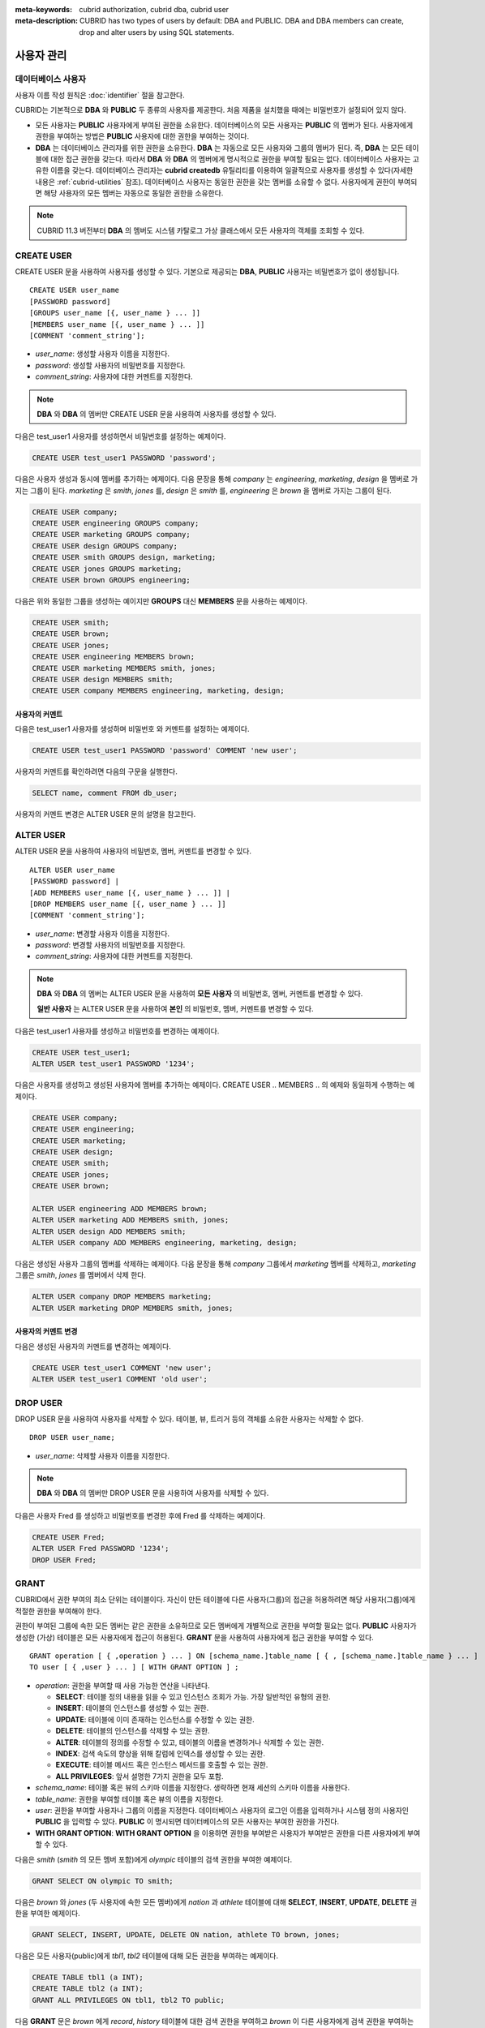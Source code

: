 
:meta-keywords: cubrid authorization, cubrid dba, cubrid user
:meta-description: CUBRID has two types of users by default: DBA and PUBLIC.  DBA and DBA members can create, drop and alter users by using SQL statements.

***********
사용자 관리
***********

데이터베이스 사용자
===================

사용자 이름 작성 원칙은 :doc:`identifier` 절을 참고한다.

CUBRID는 기본적으로 **DBA** 와 **PUBLIC** 두 종류의 사용자를 제공한다. 처음 제품을 설치했을 때에는 비밀번호가 설정되어 있지 않다.

*   모든 사용자는 **PUBLIC** 사용자에게 부여된 권한을 소유한다. 데이터베이스의 모든 사용자는 **PUBLIC** 의 멤버가 된다. 사용자에게 권한을 부여하는 방법은 **PUBLIC** 사용자에 대한 권한을 부여하는 것이다.

*   **DBA** 는 데이터베이스 관리자를 위한 권한을 소유한다. **DBA** 는 자동으로 모든 사용자와 그룹의 멤버가 된다. 즉, **DBA** 는 모든 테이블에 대한 접근 권한을 갖는다. 따라서 **DBA** 와 **DBA** 의 멤버에게 명시적으로 권한을 부여할 필요는 없다. 데이터베이스 사용자는 고유한 이름을 갖는다. 데이터베이스 관리자는 **cubrid createdb** 유틸리티를 이용하여 일괄적으로 사용자를 생성할 수 있다(자세한 내용은 :ref:`cubrid-utilities` 참조). 데이터베이스 사용자는 동일한 권한을 갖는 멤버를 소유할 수 없다. 사용자에게 권한이 부여되면 해당 사용자의 모든 멤버는 자동으로 동일한 권한을 소유한다.

.. note::

    CUBRID 11.3 버전부터 **DBA** 의 멤버도 시스템 카탈로그 가상 클래스에서 모든 사용자의 객체를 조회할 수 있다.

.. _create-user:

CREATE USER
===========

CREATE USER 문을 사용하여 사용자를 생성할 수 있다. 기본으로 제공되는 **DBA**, **PUBLIC** 사용자는 비밀번호가 없이 생성됩니다. ::

    CREATE USER user_name
    [PASSWORD password]
    [GROUPS user_name [{, user_name } ... ]]
    [MEMBERS user_name [{, user_name } ... ]] 
    [COMMENT 'comment_string'];

*   *user_name*: 생성할 사용자 이름을 지정한다.
*   *password*: 생성할 사용자의 비밀번호를 지정한다.
*   *comment_string*: 사용자에 대한 커멘트를 지정한다.

.. note::

    **DBA** 와 **DBA** 의 멤버만 CREATE USER 문을 사용하여 사용자를 생성할 수 있다.

다음은 test_user1 사용자를 생성하면서 비밀번호를 설정하는 예제이다.

.. code-block:: sql

    CREATE USER test_user1 PASSWORD 'password';

다음은 사용자 생성과 동시에 멤버를 추가하는 예제이다. 다음 문장을 통해 *company* 는 *engineering*, *marketing*, *design* 을 멤버로 가지는 그룹이 된다. *marketing* 은 *smith*, *jones* 를, *design* 은 *smith* 를, *engineering* 은 *brown* 을 멤버로 가지는 그룹이 된다.

.. code-block:: sql

    CREATE USER company;
    CREATE USER engineering GROUPS company;
    CREATE USER marketing GROUPS company;
    CREATE USER design GROUPS company;
    CREATE USER smith GROUPS design, marketing;
    CREATE USER jones GROUPS marketing;  
    CREATE USER brown GROUPS engineering;

다음은 위와 동일한 그룹을 생성하는 예이지만 **GROUPS** 대신 **MEMBERS** 문을 사용하는 예제이다.

.. code-block:: sql

    CREATE USER smith;
    CREATE USER brown;
    CREATE USER jones;
    CREATE USER engineering MEMBERS brown;
    CREATE USER marketing MEMBERS smith, jones;
    CREATE USER design MEMBERS smith;
    CREATE USER company MEMBERS engineering, marketing, design; 

사용자의 커멘트
---------------

다음은 test_user1 사용자를 생성하며 비밀번호 와 커멘트를 설정하는 예제이다.

.. code-block:: sql

    CREATE USER test_user1 PASSWORD 'password' COMMENT 'new user';

사용자의 커멘트를 확인하려면 다음의 구문을 실행한다.

.. code-block:: sql

    SELECT name, comment FROM db_user;

사용자의 커멘트 변경은 ALTER USER 문의 설명을 참고한다.

.. _alter-user:

ALTER USER
==========

ALTER USER 문을 사용하여 사용자의 비밀번호, 멤버, 커멘트를 변경할 수 있다. ::

    ALTER USER user_name 
    [PASSWORD password] |
    [ADD MEMBERS user_name [{, user_name } ... ]] |
    [DROP MEMBERS user_name [{, user_name } ... ]]
    [COMMENT 'comment_string'];

*   *user_name*: 변경할 사용자 이름을 지정한다.
*   *password*: 변경할 사용자의 비밀번호를 지정한다.
*   *comment_string*: 사용자에 대한 커멘트를 지정한다.

.. note::

    **DBA** 와 **DBA** 의 멤버는 ALTER USER 문을 사용하여 **모든 사용자** 의 비밀번호, 멤버, 커멘트를 변경할 수 있다.

    **일반 사용자** 는 ALTER USER 문을 사용하여 **본인** 의 비밀번호, 멤버, 커멘트를 변경할 수 있다.

다음은 test_user1 사용자를 생성하고 비밀번호를 변경하는 예제이다. 

.. code-block:: sql

    CREATE USER test_user1;
    ALTER USER test_user1 PASSWORD '1234';

다음은 사용자를 생성하고 생성된 사용자에 멤버를 추가하는 예제이다. CREATE USER .. MEMBERS .. 의 예제와 동일하게 수행하는 예제이다.

.. code-block:: sql

    CREATE USER company;
    CREATE USER engineering;
    CREATE USER marketing;
    CREATE USER design;
    CREATE USER smith;
    CREATE USER jones;
    CREATE USER brown;

    ALTER USER engineering ADD MEMBERS brown;
    ALTER USER marketing ADD MEMBERS smith, jones;
    ALTER USER design ADD MEMBERS smith;
    ALTER USER company ADD MEMBERS engineering, marketing, design;

다음은 생성된 사용자 그룹의 멤버를 삭제하는 예제이다. 다음 문장을 통해 *company* 그룹에서 *marketing* 멤버를 삭제하고, *marketing* 그룹은 *smith*, *jones* 를 멤버에서 삭제 한다.

.. code-block:: sql

    ALTER USER company DROP MEMBERS marketing;
    ALTER USER marketing DROP MEMBERS smith, jones;

사용자의 커멘트 변경
--------------------

다음은 생성된 사용자의 커멘트를 변경하는 예제이다.

.. code-block:: sql

    CREATE USER test_user1 COMMENT 'new user';
    ALTER USER test_user1 COMMENT 'old user';

.. _drop-user:

DROP USER
=========

DROP USER 문을 사용하여 사용자를 삭제할 수 있다. 테이블, 뷰, 트리거 등의 객체를 소유한 사용자는 삭제할 수 없다. ::

    DROP USER user_name;

*   *user_name*: 삭제할 사용자 이름을 지정한다.

.. note::

    **DBA** 와 **DBA** 의 멤버만 DROP USER 문을 사용하여 사용자를 삭제할 수 있다.

다음은 사용자 Fred 를 생성하고 비밀번호를 변경한 후에 Fred 를 삭제하는 예제이다.

.. code-block:: sql

    CREATE USER Fred;
    ALTER USER Fred PASSWORD '1234';
    DROP USER Fred; 

.. _granting-authorization:

GRANT
=====

CUBRID에서 권한 부여의 최소 단위는 테이블이다. 자신이 만든 테이블에 다른 사용자(그룹)의 접근을 허용하려면 해당 사용자(그룹)에게 적절한 권한을 부여해야 한다.

권한이 부여된 그룹에 속한 모든 멤버는 같은 권한을 소유하므로 모든 멤버에게 개별적으로 권한을 부여할 필요는 없다. **PUBLIC** 사용자가 생성한 (가상) 테이블은 모든 사용자에게 접근이 허용된다. **GRANT** 문을 사용하여 사용자에게 접근 권한을 부여할 수 있다. ::

    GRANT operation [ { ,operation } ... ] ON [schema_name.]table_name [ { , [schema_name.]table_name } ... ]
    TO user [ { ,user } ... ] [ WITH GRANT OPTION ] ; 

*   *operation*: 권한을 부여할 때 사용 가능한 연산을 나타낸다.

    *   **SELECT**: 테이블 정의 내용을 읽을 수 있고 인스턴스 조회가 가능. 가장 일반적인 유형의 권한.
    *   **INSERT**: 테이블의 인스턴스를 생성할 수 있는 권한.
    *   **UPDATE**: 테이블에 이미 존재하는 인스턴스를 수정할 수 있는 권한.
    *   **DELETE**: 테이블의 인스턴스를 삭제할 수 있는 권한.
    *   **ALTER**: 테이블의 정의를 수정할 수 있고, 테이블의 이름을 변경하거나 삭제할 수 있는 권한.
    *   **INDEX**: 검색 속도의 향상을 위해 칼럼에 인덱스를 생성할 수 있는 권한.
    *   **EXECUTE**: 테이블 메서드 혹은 인스턴스 메서드를 호출할 수 있는 권한.
    *   **ALL PRIVILEGES**: 앞서 설명한 7가지 권한을 모두 포함.

* *schema_name*: 테이블 혹은 뷰의 스키마 이름을 지정한다. 생략하면 현재 세션의 스키마 이름을 사용한다.
* *table_name*: 권한을 부여할 테이블 혹은 뷰의 이름을 지정한다.
* *user*: 권한을 부여할 사용자나 그룹의 이름을 지정한다. 데이터베이스 사용자의 로그인 이름을 입력하거나 시스템 정의 사용자인 **PUBLIC** 을 입력할 수 있다. **PUBLIC** 이 명시되면 데이터베이스의 모든 사용자는 부여한 권한을 가진다.
* **WITH GRANT OPTION**: **WITH GRANT OPTION** 을 이용하면 권한을 부여받은 사용자가 부여받은 권한을 다른 사용자에게 부여할 수 있다.

다음은 *smith* (*smith* 의 모든 멤버 포함)에게 *olympic* 테이블의 검색 권한을 부여한 예제이다.

.. code-block:: sql

    GRANT SELECT ON olympic TO smith;

다음은 *brown* 와 *jones* (두 사용자에 속한 모든 멤버)에게 *nation* 과 *athlete* 테이블에 대해 **SELECT**, **INSERT**, **UPDATE**, **DELETE** 권한을 부여한 예제이다.

.. code-block:: sql

    GRANT SELECT, INSERT, UPDATE, DELETE ON nation, athlete TO brown, jones;

다음은 모든 사용자(public)에게 *tbl1*, *tbl2* 테이블에 대해 모든 권한을 부여하는 예제이다.

.. code-block:: sql

    CREATE TABLE tbl1 (a INT);
    CREATE TABLE tbl2 (a INT);
    GRANT ALL PRIVILEGES ON tbl1, tbl2 TO public;

다음 **GRANT** 문은 *brown* 에게 *record*, *history* 테이블에 대한 검색 권한을 부여하고 *brown* 이 다른 사용자에게 검색 권한을 부여하는 것을 허용하도록 **WITH GRANT OPTION** 절을 사용한 예제이다. 이후 *brown* 은 다른 사용자에게 자신이 받은 권한 내에서 권한을 부여할 수 있다.

.. code-block:: sql

    GRANT SELECT ON record, history TO brown WITH GRANT OPTION;

.. note::

    *   권한을 부여하는 사용자는 권한 부여 전에 나열된 모든 테이블의 소유자이거나, **WITH GRANT OPTION** 을 가지고 있어야 한다.
    *   뷰에 대한 **SELECT**, **UPDATE**, **DELETE**, **INSERT** 권한을 부여하기 전에 뷰의 소유자는 뷰의 질의 명세부에 포함되어 있는 모든 테이블에 대해서 **SELECT** 권한과 **GRANT** 권한을 가져야 한다. **DBA** 사용자와 **DBA** 그룹에 속한 멤버는 자동적으로 모든 테이블에 대한 모든 권한을 가진다.
    *   **TRUNCATE** 문을 수행하려면 **ALTER**, **INDEX**, **DELETE** 권한이 필요하다.

.. _revoking-authorization:

REVOKE
======

**REVOKE** 문을 사용하여 권한을 해지할 수 있다. 사용자에게 부여된 권한은 언제든지 해지가 가능하다. 한 사용자에게 두 종류 이상의 권한을 부여했다면 권한 중 일부 또는 전부를 해지할 수 있다. 또한 하나의 **GRANT** 문으로 여러 사용자에게 여러 테이블에 대한 권한을 부여한 경우라도 일부 사용자와 일부 테이블에 대해 선택적인 권한 해지가 가능하다.

권한을 부여한 사용자에게서 권한(**WITH GRANT OPTION**)을 해지하면, 권한을 해지당한 사용자로부터 권한을 받은 사용자도 권한을 해지당한다. ::

    REVOKE operation [{, operation}] ON [schema_name.]table_name [{, [schema_name.]table_name}]
    FROM user [{, user}] ;

*   *operation*: 권한을 부여할 때 부여할 수 있는 연산의 종류이다(자세한 내용은 :ref:`granting-authorization` 참조).
*   *schema_name*: 테이블 혹은 뷰의 스키마 이름을 지정한다. 생략하면 현재 세션의 스키마 이름을 사용한다.
*   *table_name*: 권한을 부여할 테이블 혹은 뷰의 이름을 지정한다.
*   *user*: 권한을 부여할 사용자나 그룹의 이름을 지정한다.

다음은 *smith*, *jones* 사용자에게 *nation*, *athlete* 두 테이블에 대해 **SELECT**, **INSERT**, **UPDATE**, **DELETE** 권한을 부여하는 예제이다.

.. code-block:: sql

    GRANT SELECT, INSERT, UPDATE, DELETE ON nation, athlete TO smith, jones;

다음은 *jones* 에게 조회 권한만을 부여하기 위해 **REVOKE** 문장을 수행하는 예제이다. 만약 *jones* 가 다른 사용자에게 권한을 부여했다면 권한받은 사용자 또한 조회만 가능하다.

.. code-block:: sql

    REVOKE INSERT, UPDATE, DELETE ON nation, athlete FROM jones;

다음은 *smith* 에게 부여한 모든 권한을 해지하기 위해 **REVOKE** 문을 수행하는 예제이다. 이 문장이 수행되면 *smith* 는 *nation*, *athlete* 테이블에 대한 어떠한 연산도 허용되지 않는다.

.. code-block:: sql

    REVOKE ALL PRIVILEGES ON nation, athlete FROM smith;

.. _change-owner:

ALTER ... OWNER
===============

데이터베이스 관리자(**DBA**) 또는 **DBA** 그룹의 멤버는 다음의 질의를 통해 테이블, 뷰, 트리거, Java 저장 함수/프로시저의 소유자를 변경할 수 있다. ::

    ALTER (TABLE | CLASS | VIEW | VCLASS | TRIGGER | PROCEDURE | FUNCTION) [schema_name.]name OWNER TO user_id;

*   *schema_name*: 객체의 스키마 이름을 지정한다. 생략하면 현재 세션의 스키마 이름을 사용한다.
*   *name*: 소유자를 변경할 스키마 객체의 이름
*   *user_id*: 사용자 ID

.. code-block:: sql

    ALTER TABLE test_tbl OWNER TO public;
    ALTER VIEW test_view OWNER TO public;
    ALTER TRIGGER test_trigger OWNER TO public;
    ALTER FUNCTION test_function OWNER TO public;
    ALTER PROCEDURE test_procedure OWNER TO public;

.. _authorization-method:

사용자 권한 관리 메서드
=======================

데이터베이스 관리자(**DBA**)는 데이터베이스 사용자에 대한 정보를 저장하는 **db_user** 또는 시스템 권한 클래스인 **db_authorizations** 에 정의된 권한 관련 메서드들을 호출하여 사용자 권한을 조회 및 수정할 수 있다. 호출하고자 하는 메서드에 따라 **db_user** 또는 **db_authorizations** 클래스를 명시할 수 있으며, 메서드의 리턴 값을 변수에 저장할 수 있다. 또한, 일부 메서드는 **DBA** 와 **DBA** 그룹의 멤버에 의해서만 호출될 수 있음을 유의한다.

.. note:: HA 환경에서 마스터 노드에서의 메서드 호출은 슬레이브 노드에 반영되지 않으므로 이에 주의한다.

::

    CALL method_definition ON CLASS auth_class [ TO variable ] [ ; ]
    CALL method_definition ON variable [ ; ]

**login() 메서드**

**login** () 메서드는 **db_user** 클래스의 클래스 메서드로서, 현재 데이터베이스에 접속한 사용자를 변경하고자 할 때 사용된다. 새로 접속할 사용자 이름과 비밀번호가 인자로 주어지며, 문자열 타입이어야 한다. 비밀번호가 없는 경우 인자에 공백 문자('')을 입력할 수 있다. **DBA** 나 **DBA** 그룹의 멤버는 비밀번호를 입력하지 않고 **login** () 메서드를 호출할 수 있다.

.. code-block:: sql

    -- 비밀번호가 없는 DBA 사용자로 접속하기
    CALL login ('dba', '') ON CLASS db_user;
    
    -- 비밀번호가 cubrid인 user_1 사용자로 접속하기
    CALL login ('user_1', 'cubrid') ON CLASS db_user;

**add_user() 메서드**

**add_user** () 메서드는 **db_user** 클래스의 클래스 메서드로서, 새로운 사용자를 추가할 때 사용된다. 새로 추가할 사용자 이름과 비밀번호가 인자로 주어지며, 문자열 타입이어야 한다. 이때, 추가할 사용자 이름은 이미 등록된 데이터베이스 사용자 이름과 중복되어서는 안 된다. 한편, **add_user** () 메서드는 **DBA** 사용자와 **DBA** 그룹에 속한 멤버만 호출할 수 있다.

.. code-block:: sql

    -- 비밀번호가 없는 user_2 추가하기
    CALL add_user ('user_2', '') ON CLASS db_user;
    
    -- 비밀번호가 없는 user_3 추가하고, 메서드 리턴 값을 admin 변수에 저장하기
    CALL add_user ('user_3', '') ON CLASS db_user to admin;

**drop_user() 메서드**

**drop_user** () 메서드는 **db_user** 클래스의 클래스 메서드로서, 기존 사용자를 삭제할 때 사용된다. 삭제하고자 하는 사용자 이름만 인자로 주어지며, 문자열 타입이어야 한다. 이때, 클래스의 소유자는 삭제할 수 없으므로, **DBA** 는 관련 클래스의 소유자를 변경한 후, 해당 사용자를 삭제할 수 있다. **drop_user** () 메서드 역시 **DBA** 사용자와 **DBA** 그룹에 속한 멤버만 호출할 수 있다.

.. code-block:: sql

    -- user_2 삭제하기
    CALL drop_user ('user_2') ON CLASS db_user;

**find_user() 메서드**

**find_user** () 메서드는 **db_user** 클래스의 클래스 메서드로서, 인자로 주어진 사용자를 검색할 때 사용된다. 찾고자 하는 사용자 이름이 인자로 주어지며, **TO** 뒤에 지정된 변수에 메서드의 리턴 값을 저장하여 다음 질의 수행 시 변수에 저장된 값을 이용할 수 있다.

.. code-block:: sql

    -- user_2를 찾아서 admin이라는 변수에 저장하기
    CALL find_user ('user_2') ON CLASS db_user TO admin;

**set_password() 메서드**

**set_password** () 메서드는 사용자 인스턴스 각각에 대해 호출할 수 있는 인스턴스 메서드로서, 사용자의 비밀번호를 변경할 때 사용된다. 지정된 사용자의 새로운 비밀번호가 인자로 주어진다. **DBA** 와 **DBA** 그룹의 멤버를 제외한 일반 사용자는 자신의 비밀번호만 변경할 수 있다.

.. code-block:: sql

    -- user_4 를 추가하고 user_common 변수에 저장하기
    CALL add_user ('user_4', '') ON CLASS db_user to user_common;
    
    -- user_4의 비밀번호를 'abcdef'로 변경하기
    CALL set_password('abcdef') on user_common;

**change_owner() 메서드**

**change_owner** () 메서드는 **db_authorizations** 클래스의 클래스 메서드로서, 클래스 소유자를 변경할 때 사용된다. 소유자를 변경하고자 하는 클래스 이름과 새로운 소유자의 이름이 각각 인자로 주어진다. 테이블 이름은 스키마 이름을 접두사로 사용해야 한다. 생략하면 현재 세션의 스키마 이름을 사용한다. 이때, 데이터베이스에 존재하는 클래스와 소유자가 인자로 지정되어야 하며, 그렇지 않은 경우 에러가 발생한다. **change_owner** () 메서드는 **DBA** 와 **DBA** 그룹의 멤버만 호출할 수 있다. 이 메서드와 같은 역할을 하는 질의로 **ALTER ... OWNER** 가 있다. 이에 대한 내용은 :ref:`change-owner` 절을 참고한다.

.. code-block:: sql

    -- user_1이 소유하고 있는 table_1의 소유자를 user_4로 변경하기
    CALL change_owner ('user_1.table_1', 'user_4') ON CLASS db_authorizations;

다음 예제는 특정 데이터베이스 사용자의 존재 여부를 판단하기 위해 시스템 클래스인 **db_user** 에 등록된 메서드인 **find_user** 를 호출하는 **CALL** 문의 수행을 보여준다. 첫 번째 문장은 **db_user** 클래스에 정의된 클래스 메서드를 호출한다. 찾고자 하는 대상 사용자가 데이터베이스에 등록되어 있을 경우 x에는 해당 클래스 이름(여기에서는 **db_user**)이 저장되고, 없을 경우엔 **NULL** 이 저장된다.

두 번째 문장은 변수 x에 저장된 값을 출력하는 방법이다. 이 질의문에서 **DB_ROOT** 는 시스템 클래스로서, 하나의 인스턴스만이 존재하여 sys_date나 등록된 변수의 값을 출력하는 데 사용할 수 있다. 이러한 용도로 쓰일 경우 **DB_ROOT** 는 인스턴스가 하나인 다른 테이블로 대체할 수 있다.

.. code-block:: sql

    CALL find_user('dba') ON CLASS db_user to x;
    
::

    Result
    ======================
    db_user
     
.. code-block:: sql

    SELECT x FROM db_root;
    
::

    x
    ======================
    db_user

**find_user** 메서드를 이용하면 결과값이 **NULL** 인지 아닌지에 따라 해당 사용자가 데이터베이스에 존재하는지 여부를 판단할 수 있다.
